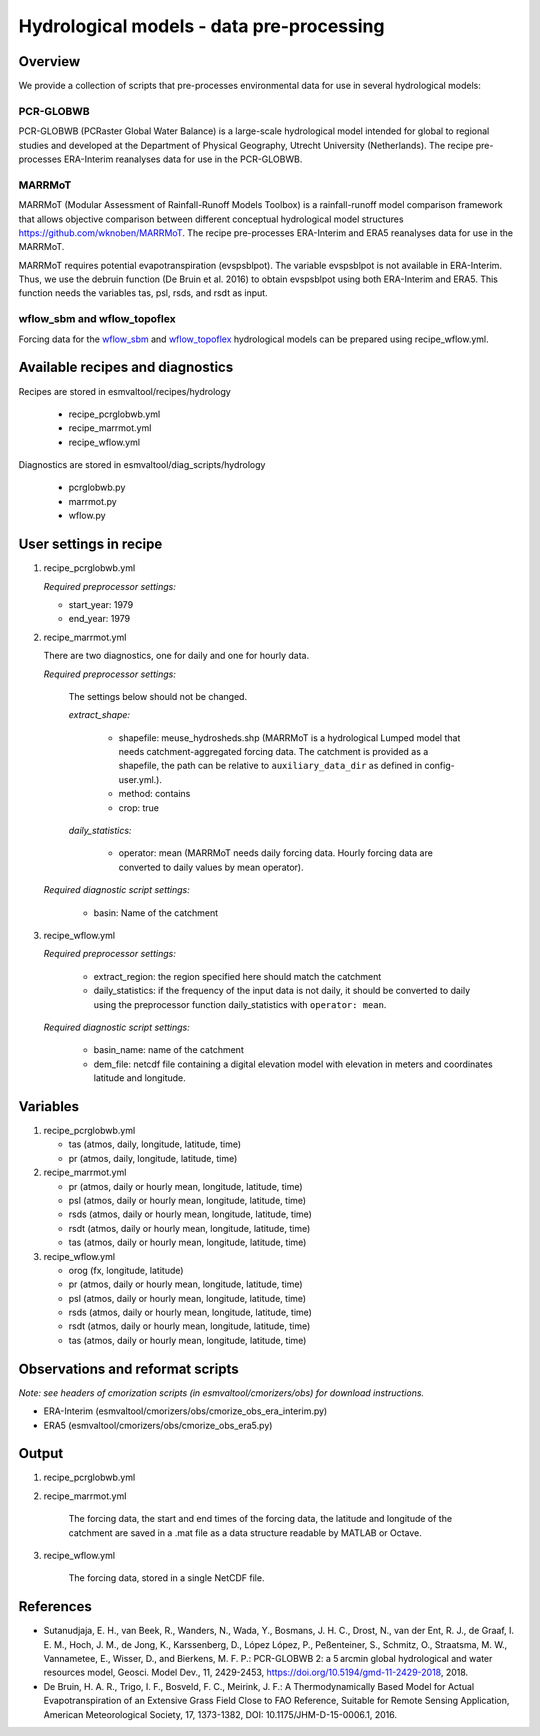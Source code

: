 .. _recipes_hydrology:

Hydrological models - data pre-processing
=========================================

Overview
--------

We provide a collection of scripts that pre-processes environmental data for use in several hydrological models:

PCR-GLOBWB
**********
PCR-GLOBWB (PCRaster Global Water Balance) is a large-scale hydrological model intended for global to regional studies and developed at the Department of Physical Geography, Utrecht University (Netherlands). The recipe pre-processes ERA-Interim reanalyses data for use in the PCR-GLOBWB.

MARRMoT
**********
MARRMoT (Modular Assessment of Rainfall-Runoff Models Toolbox) is a rainfall-runoff model comparison framework that allows objective comparison between different conceptual hydrological model structures https://github.com/wknoben/MARRMoT. The recipe pre-processes ERA-Interim and ERA5 reanalyses data for use in the MARRMoT.

MARRMoT requires potential evapotranspiration (evspsblpot). The variable evspsblpot is not available in ERA-Interim. Thus, we use the debruin function (De Bruin et al. 2016) to obtain evspsblpot using both ERA-Interim and ERA5. This function needs the variables tas, psl, rsds, and rsdt as input.

wflow_sbm and wflow_topoflex
****************************
Forcing data for the `wflow_sbm <https://wflow.readthedocs.io/en/latest/wflow_sbm.html>`_
and `wflow_topoflex <https://wflow.readthedocs.io/en/latest/wflow_topoflex.html>`_
hydrological models can be prepared using recipe_wflow.yml.


Available recipes and diagnostics
---------------------------------

Recipes are stored in esmvaltool/recipes/hydrology

    * recipe_pcrglobwb.yml
    * recipe_marrmot.yml
    * recipe_wflow.yml

Diagnostics are stored in esmvaltool/diag_scripts/hydrology

    * pcrglobwb.py
    * marrmot.py
    * wflow.py


User settings in recipe
-----------------------

#. recipe_pcrglobwb.yml

   *Required preprocessor settings:*

   * start_year: 1979
   * end_year: 1979

#. recipe_marrmot.yml

   There are two diagnostics, one for daily and one for hourly data.

   *Required preprocessor settings:*

      The settings below should not be changed.

      *extract_shape:*

         * shapefile: meuse_hydrosheds.shp (MARRMoT is a hydrological Lumped model that needs catchment-aggregated forcing data. The catchment is provided as a shapefile, the path can be relative to ``auxiliary_data_dir`` as defined in config-user.yml.).
         * method: contains
         * crop: true

      *daily_statistics:*

         * operator: mean (MARRMoT needs daily forcing data. Hourly forcing data are converted to daily values by mean operator).

   *Required diagnostic script settings:*

      * basin: Name of the catchment

#. recipe_wflow.yml

   *Required preprocessor settings:*

      * extract_region: the region specified here should match the catchment
      * daily_statistics: if the frequency of the input data is not daily, it
        should be converted to daily using the preprocessor function
        daily_statistics with ``operator: mean``.

   *Required diagnostic script settings:*

	    * basin_name: name of the catchment
	    * dem_file: netcdf file containing a digital elevation model with
	      elevation in meters and coordinates latitude and longitude.

Variables
---------

#. recipe_pcrglobwb.yml

   * tas (atmos, daily, longitude, latitude, time)
   * pr (atmos, daily, longitude, latitude, time)

#. recipe_marrmot.yml

   * pr (atmos, daily or hourly mean, longitude, latitude, time)
   * psl (atmos, daily or hourly mean, longitude, latitude, time)
   * rsds (atmos, daily or hourly mean, longitude, latitude, time)
   * rsdt (atmos, daily or hourly mean, longitude, latitude, time)
   * tas (atmos, daily or hourly mean, longitude, latitude, time)

#. recipe_wflow.yml

   * orog (fx, longitude, latitude)
   * pr (atmos, daily or hourly mean, longitude, latitude, time)
   * psl (atmos, daily or hourly mean, longitude, latitude, time)
   * rsds (atmos, daily or hourly mean, longitude, latitude, time)
   * rsdt (atmos, daily or hourly mean, longitude, latitude, time)
   * tas (atmos, daily or hourly mean, longitude, latitude, time)


Observations and reformat scripts
---------------------------------
*Note: see headers of cmorization scripts (in esmvaltool/cmorizers/obs) for download instructions.*

*  ERA-Interim (esmvaltool/cmorizers/obs/cmorize_obs_era_interim.py)
*  ERA5 (esmvaltool/cmorizers/obs/cmorize_obs_era5.py)

Output
---------

#. recipe_pcrglobwb.yml


#. recipe_marrmot.yml

    The forcing data, the start and end times of the forcing data, the latitude and longitude of the catchment are saved in a .mat file as a data structure readable by MATLAB or Octave.

#. recipe_wflow.yml

	The forcing data, stored in a single NetCDF file.

References
----------

* Sutanudjaja, E. H., van Beek, R., Wanders, N., Wada, Y., Bosmans, J. H. C., Drost, N., van der Ent, R. J., de Graaf, I. E. M., Hoch, J. M., de Jong, K., Karssenberg, D., López López, P., Peßenteiner, S., Schmitz, O., Straatsma, M. W., Vannametee, E., Wisser, D., and Bierkens, M. F. P.: PCR-GLOBWB 2: a 5 arcmin global hydrological and water resources model, Geosci. Model Dev., 11, 2429-2453, https://doi.org/10.5194/gmd-11-2429-2018, 2018.
* De Bruin, H. A. R., Trigo, I. F., Bosveld, F. C., Meirink, J. F.: A Thermodynamically Based Model for Actual Evapotranspiration of an Extensive Grass Field Close to FAO Reference, Suitable for Remote Sensing Application, American Meteorological Society, 17, 1373-1382, DOI: 10.1175/JHM-D-15-0006.1, 2016.
